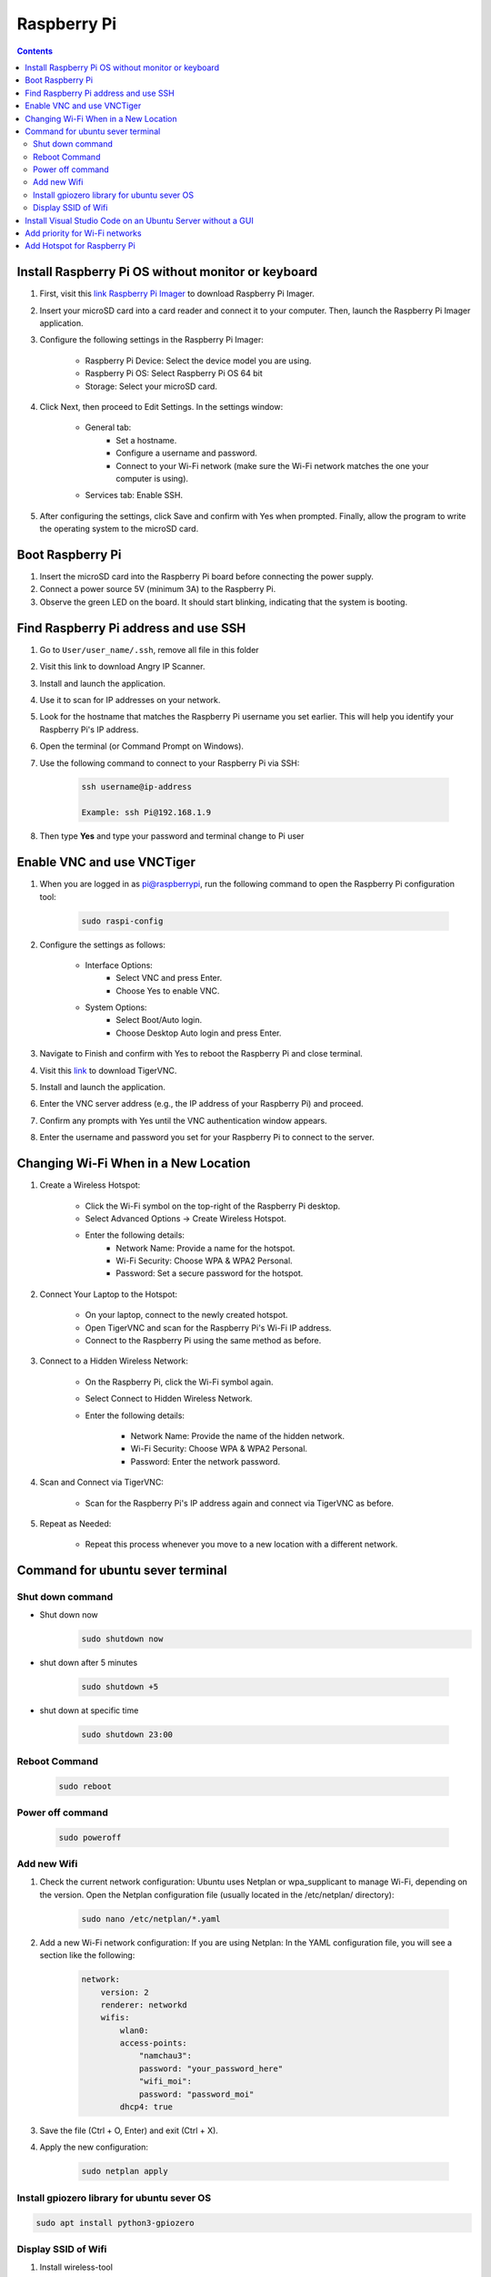 Raspberry Pi 
=================

.. contents:: 
    :depth: 2

Install Raspberry Pi OS without monitor or keyboard
-------------------------------------------------------

#. First, visit this `link Raspberry Pi Imager <https://www.raspberrypi.com/software/>`_ to download Raspberry Pi Imager.

#. Insert your microSD card into a card reader and connect it to your computer. Then, launch the Raspberry Pi Imager application.

#. Configure the following settings in the Raspberry Pi Imager:

    * Raspberry Pi Device: Select the device model you are using.
    * Raspberry Pi OS: Select Raspberry Pi OS 64 bit
    * Storage: Select your microSD card.

#. Click Next, then proceed to Edit Settings. In the settings window:

    * General tab:
        * Set a hostname.
        * Configure a username and password.
        * Connect to your Wi-Fi network (make sure the Wi-Fi network matches the one your computer is using).
    * Services tab: Enable SSH.

#. After configuring the settings, click Save and confirm with Yes when prompted. Finally, allow the program to write the operating system to the microSD card.


Boot Raspberry Pi
------------------------

#. Insert the microSD card into the Raspberry Pi board before connecting the power supply.

#. Connect a power source 5V (minimum 3A) to the Raspberry Pi.

#. Observe the green LED on the board. It should start blinking, indicating that the system is booting.


Find Raspberry Pi address and use SSH
----------------------------------------

#. Go to ``User/user_name/.ssh``, remove all file in this folder 
#. Visit this link to download Angry IP Scanner.
#. Install and launch the application.
#. Use it to scan for IP addresses on your network.
#. Look for the hostname that matches the Raspberry Pi username you set earlier. This will help you identify your Raspberry Pi's IP address.

#. Open the terminal (or Command Prompt on Windows).
#. Use the following command to connect to your Raspberry Pi via SSH:

    .. code-block:: bash

        ssh username@ip-address

        Example: ssh Pi@192.168.1.9

#. Then type **Yes** and type your password and terminal change to Pi user

Enable VNC and use VNCTiger
------------------------------

#. When you are logged in as pi@raspberrypi, run the following command to open the Raspberry Pi configuration tool:

    .. code-block:: bash

        sudo raspi-config

#. Configure the settings as follows:

    * Interface Options:
        * Select VNC and press Enter.
        * Choose Yes to enable VNC.
    * System Options:
        * Select Boot/Auto login.
        * Choose Desktop Auto login and press Enter.
#. Navigate to Finish and confirm with Yes to reboot the Raspberry Pi and close terminal.

#. Visit this `link <https://sourceforge.net/projects/tigervnc/>`_ to download TigerVNC.
#. Install and launch the application.
#. Enter the VNC server address (e.g., the IP address of your Raspberry Pi) and proceed.
#. Confirm any prompts with Yes until the VNC authentication window appears.
#. Enter the username and password you set for your Raspberry Pi to connect to the server.

Changing Wi-Fi When in a New Location
-----------------------------------------

#. Create a Wireless Hotspot:

    * Click the Wi-Fi symbol on the top-right of the Raspberry Pi desktop.
    * Select Advanced Options → Create Wireless Hotspot.
    * Enter the following details:
        * Network Name: Provide a name for the hotspot.
        * Wi-Fi Security: Choose WPA & WPA2 Personal.
        * Password: Set a secure password for the hotspot.

#. Connect Your Laptop to the Hotspot:

    * On your laptop, connect to the newly created hotspot.
    * Open TigerVNC and scan for the Raspberry Pi's Wi-Fi IP address.
    * Connect to the Raspberry Pi using the same method as before.

#. Connect to a Hidden Wireless Network:

    * On the Raspberry Pi, click the Wi-Fi symbol again.
    * Select Connect to Hidden Wireless Network.
    * Enter the following details:

        * Network Name: Provide the name of the hidden network.
        * Wi-Fi Security: Choose WPA & WPA2 Personal.
        * Password: Enter the network password.

#. Scan and Connect via TigerVNC:

    * Scan for the Raspberry Pi's IP address again and connect via TigerVNC as before.

#. Repeat as Needed:

    * Repeat this process whenever you move to a new location with a different network.



Command for ubuntu sever terminal
------------------------------------

Shut down command
~~~~~~~~~~~~~~~~~~~~~

* Shut down now
    .. code-block:: bash
        
        sudo shutdown now 

* shut down after 5 minutes

    .. code-block:: bash
        
        sudo shutdown +5 

* shut down at specific time

    .. code-block:: bash

        sudo shutdown 23:00



Reboot Command
~~~~~~~~~~~~~~~~~

    .. code-block:: bash

        sudo reboot

Power off command
~~~~~~~~~~~~~~~~~~~~

    .. code-block:: bash

        sudo poweroff   


Add new Wifi
~~~~~~~~~~~~~~~~

#. Check the current network configuration: Ubuntu uses Netplan or wpa_supplicant to manage Wi-Fi, depending on the version. Open the Netplan configuration file (usually located in the /etc/netplan/ directory):

    .. code-block:: bash

        sudo nano /etc/netplan/*.yaml

#. Add a new Wi-Fi network configuration: If you are using Netplan: In the YAML configuration file, you will see a section like the following:

    .. code-block:: bash

        network:
            version: 2
            renderer: networkd
            wifis:
                wlan0:
                access-points:
                    "namchau3":
                    password: "your_password_here"
                    "wifi_moi":
                    password: "password_moi"
                dhcp4: true

#. Save the file (Ctrl + O, Enter) and exit (Ctrl + X).
#. Apply the new configuration:

    .. code-block:: bash

        sudo netplan apply

Install gpiozero library for ubuntu sever OS
~~~~~~~~~~~~~~~~~~~~~~~~~~~~~~~~~~~~~~~~~~~~~~~~

.. code-block:: bash

    sudo apt install python3-gpiozero

Display SSID of Wifi
~~~~~~~~~~~~~~~~~~~~~

#. Install wireless-tool

    .. code-block:: bash

        sudo apt install wireless-tools

#. Display SSID

    .. code-block:: bash

        iwgetid

Install Visual Studio Code on an Ubuntu Server without a GUI
---------------------------------------------------------------

You can use VS Code Remote Development by connecting to your server via SSH from another machine that has the VS Code GUI. Here's a step-by-step guide:

#. Install Visual Studio Code on Your Personal Computer

#. Install the Remote Development Extension in VS Code

    * Open VS Code on your personal computer
    * Open the Extensions Marketplace (press Ctrl+Shift+X or click the Extensions icon in the sidebar).
    * Search for and install the Remote - SSH extension.
    * After installation, you'll see a ``><`` icon in the sidebar. Click on this icon.

#. Install VS Code Tools on Ubuntu Server via SSH

    * SSH into your Ubuntu Server from your personal computer:

        .. code-block:: bash

            ssh username@your_server_ip
    
    * Install OpenSSH on the server (if it's not already installed) to enable SSH connections:

        .. code-block:: bash

            sudo apt update
            sudo apt install openssh-server


    * Check the SSH service status:

        .. code-block:: bash

            sudo systemctl status ssh

    * Make sure the SSH service is running. If it's not, start it:

        .. code-block:: bash

            sudo systemctl start ssh


#. Use VS Code to Connect to Ubuntu Server via SSH

    * In VS Code on your personal computer, open the Remote Explorer.
    * Click the + button to add a new SSH connection.
    * Enter the Ubuntu server's username and IP address.
    * Provide the password when prompted, or configure the connection with an SSH key.

#. Edit and Work Remotely on the Server

Once connected, you can edit files on the server as if you're working locally. 
VS Code on your personal computer will interact with the files on your Ubuntu Server through SSH, 
while the server doesn't need to have a GUI.

.. note:: 

    * Visual Studio Code runs on your personal computer but interacts with the code and files on the Ubuntu Server.

    * This method allows you to avoid installing a GUI on the server, yet still enjoy the full functionality of VS Code for development and remote work.

Add priority for Wi-Fi networks
-----------------------------------

#. Open the ``wpa_supplicant.conf`` file

    If the ``wpa_supplicant.conf`` file does not exist, you can create it. To edit the file, use the following command:

    .. code-block:: bash

        sudo nano /etc/wpa_supplicant/wpa_supplicant.conf

#. Add Wi-Fi Network Configurations with Priority

    In the ``wpa_supplicant.conf`` file, add the configurations for the Wi-Fi networks, specifying the priority for each network. A lower priority number indicates higher priority.

    Example configuration:

    .. code-block:: bash

        network={
            ssid="namchau3"
            psk="your_password_here"
            priority=1
        }

        network={
            ssid="wifi_moi"
            psk="password_moi"
            priority=2
        }

    In this case:

        * The network namchau3 has a priority of 1 (higher priority).
        * The network wifi_moi has a priority of 2 (lower priority).

#. Save and Exit

#. Apply the Network Configuration

    #. To apply the changes with netplan

        .. code-block:: bash

            sudo netplan apply


    #. Alternatively, restart the wpa_supplicant service:

        .. code-block:: bash

            sudo systemctl restart wpa_supplicant


#. Check the Connection Status

    To verify the Wi-Fi network connection and the priority settings, use the following command:

    .. code-block:: bash

        sudo snap install network-manager

        nmcli device status


Add Hotspot for Raspberry Pi
--------------------------------

#. Use following command to open ``50-cloud-init.yaml``.
#. Edit file like below

    .. code-block:: bash

        network:
            version: 2
            renderer: networkd
            wifis:
                wlan0:
                    access-points:
                        "Nam Chau 3":
                            hidden: true
                            password: "password"
                        "RaspberryPi-Hotspot":
                            mode: ap
                            password: "HotspotPassword"
                    dhcp4: true
                    addresses:
                        - 192.168.4.1/24
                    optional: true

